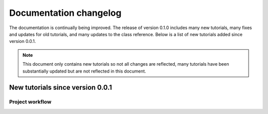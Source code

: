.. _doc_docs_changelog:

Documentation changelog
=======================

The documentation is continually being improved. The release of version 0.1.0
includes many new tutorials, many fixes and updates for old tutorials, and many updates
to the class reference. Below is a list of new tutorials added since version 0.0.1.

.. note:: This document only contains new tutorials so not all changes are reflected,
          many tutorials have been substantially updated but are not reflected in this document.

New tutorials since version 0.0.1
-------------------------------

Project workflow
^^^^^^^^^^^^^^^^